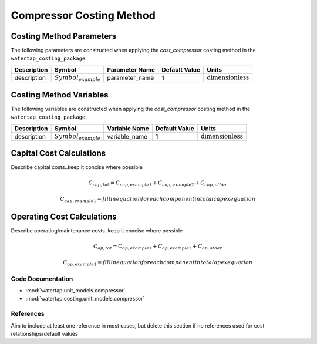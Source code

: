 Compressor Costing Method
==========================

Costing Method Parameters
+++++++++++++++++++++++++

The following parameters are constructed when applying the `cost_compressor` costing method in the ``watertap_costing_package``:

.. csv-table::
   :header: "Description", "Symbol", "Parameter Name", "Default Value", "Units"

   "description", ":math:`Symbol_{example}`", "parameter_name", "1", ":math:`\text{dimensionless}`"

Costing Method Variables
++++++++++++++++++++++++

The following variables are constructed when applying the `cost_compressor` costing method in the ``watertap_costing_package``:

.. csv-table::
   :header: "Description", "Symbol", "Variable Name", "Default Value", "Units"

   "description", ":math:`Symbol_{example}`", "variable_name", "1", ":math:`\text{dimensionless}`"

Capital Cost Calculations
+++++++++++++++++++++++++

Describe capital costs..keep it concise where possible

    .. math::

        C_{cap,tot} = C_{cap,example1}+C_{cap,example2}+C_{cap,other}

    .. math::

        & C_{cap,example1} = fill in equation for each component in total capex equation

 
Operating Cost Calculations
+++++++++++++++++++++++++++

Describe operating/maintenance costs..keep it concise where possible

    .. math::

        C_{op,tot} = C_{op,example1}+C_{op,example2}+C_{op,other}

    .. math::

        & C_{op,example1} = fill in equation for each component in total opex equation

 
Code Documentation
------------------

* :mod:`watertap.unit_models.compressor`
* :mod:`watertap.costing.unit_models.compressor`

References
----------
Aim to include at least one reference in most cases, but delete this section if no references used for cost relationships/default values